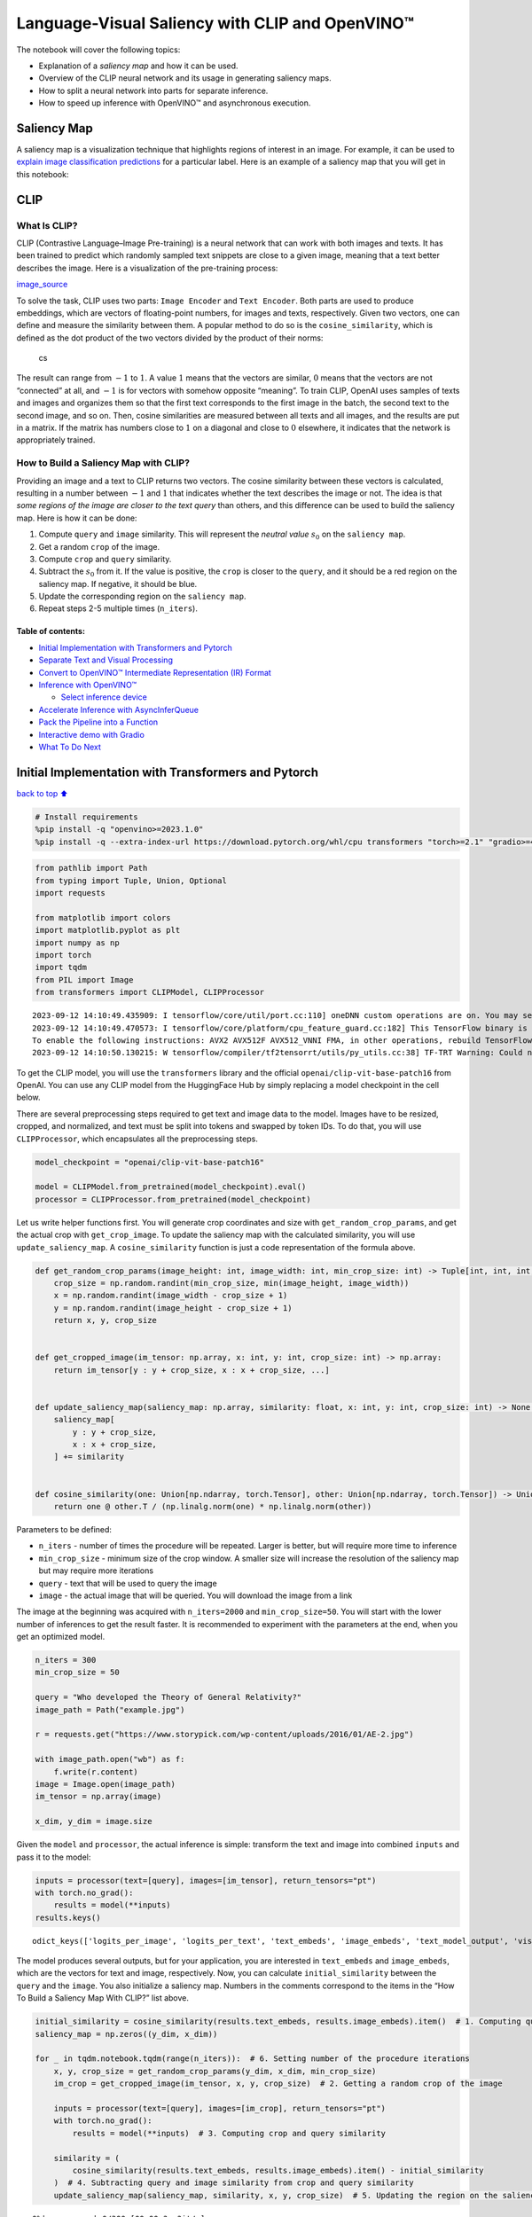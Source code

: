 Language-Visual Saliency with CLIP and OpenVINO™
================================================

The notebook will cover the following topics:

-  Explanation of a *saliency map* and how it can be used.
-  Overview of the CLIP neural network and its usage in generating
   saliency maps.
-  How to split a neural network into parts for separate inference.
-  How to speed up inference with OpenVINO™ and asynchronous execution.

Saliency Map
------------

A saliency map is a visualization technique that highlights regions of
interest in an image. For example, it can be used to `explain image
classification
predictions <https://academic.oup.com/mnras/article/511/4/5032/6529251#389668570>`__
for a particular label. Here is an example of a saliency map that you
will get in this notebook:

|image0|

CLIP
----

What Is CLIP?
~~~~~~~~~~~~~

CLIP (Contrastive Language–Image Pre-training) is a neural network that
can work with both images and texts. It has been trained to predict
which randomly sampled text snippets are close to a given image, meaning
that a text better describes the image. Here is a visualization of the
pre-training process:

|image1| `image_source <https://openai.com/blog/clip/>`__

To solve the task, CLIP uses two parts: ``Image Encoder`` and
``Text Encoder``. Both parts are used to produce embeddings, which are
vectors of floating-point numbers, for images and texts, respectively.
Given two vectors, one can define and measure the similarity between
them. A popular method to do so is the ``cosine_similarity``, which is
defined as the dot product of the two vectors divided by the product of
their norms:

.. figure:: https://user-images.githubusercontent.com/29454499/218972165-f61a82f2-9711-4ce6-84b5-58fdd1d80d10.png
   :alt: cs

   cs

The result can range from :math:`-1` to :math:`1`. A value :math:`1`
means that the vectors are similar, :math:`0` means that the vectors are
not “connected” at all, and :math:`-1` is for vectors with somehow
opposite “meaning”. To train CLIP, OpenAI uses samples of texts and
images and organizes them so that the first text corresponds to the
first image in the batch, the second text to the second image, and so
on. Then, cosine similarities are measured between all texts and all
images, and the results are put in a matrix. If the matrix has numbers
close to :math:`1` on a diagonal and close to :math:`0` elsewhere, it
indicates that the network is appropriately trained.

How to Build a Saliency Map with CLIP?
~~~~~~~~~~~~~~~~~~~~~~~~~~~~~~~~~~~~~~

Providing an image and a text to CLIP returns two vectors. The cosine
similarity between these vectors is calculated, resulting in a number
between :math:`-1` and :math:`1` that indicates whether the text
describes the image or not. The idea is that *some regions of the image
are closer to the text query* than others, and this difference can be
used to build the saliency map. Here is how it can be done:

1. Compute ``query`` and ``image`` similarity. This will represent the
   *neutral value* :math:`s_0` on the ``saliency map``.
2. Get a random ``crop`` of the image.
3. Compute ``crop`` and ``query`` similarity.
4. Subtract the :math:`s_0` from it. If the value is positive, the
   ``crop`` is closer to the ``query``, and it should be a red region on
   the saliency map. If negative, it should be blue.
5. Update the corresponding region on the ``saliency map``.
6. Repeat steps 2-5 multiple times (``n_iters``).

Table of contents:
^^^^^^^^^^^^^^^^^^

-  `Initial Implementation with Transformers and
   Pytorch <#initial-implementation-with-transformers-and-pytorch>`__
-  `Separate Text and Visual
   Processing <#separate-text-and-visual-processing>`__
-  `Convert to OpenVINO™ Intermediate Representation (IR)
   Format <#convert-to-openvino-intermediate-representation-ir-format>`__
-  `Inference with OpenVINO™ <#inference-with-openvino>`__

   -  `Select inference device <#select-inference-device>`__

-  `Accelerate Inference with
   AsyncInferQueue <#accelerate-inference-with-asyncinferqueue>`__
-  `Pack the Pipeline into a
   Function <#pack-the-pipeline-into-a-function>`__
-  `Interactive demo with Gradio <#interactive-demo-with-gradio>`__
-  `What To Do Next <#what-to-do-next>`__

.. |image0| image:: https://user-images.githubusercontent.com/29454499/218967961-9858efd5-fff2-4eb0-bde9-60852f4b31cb.JPG
.. |image1| image:: https://openaiassets.blob.core.windows.net/$web/clip/draft/20210104b/overview-a.svg

Initial Implementation with Transformers and Pytorch
----------------------------------------------------

`back to top ⬆️ <#table-of-contents>`__

.. code:: ipython3

    # Install requirements
    %pip install -q "openvino>=2023.1.0"
    %pip install -q --extra-index-url https://download.pytorch.org/whl/cpu transformers "torch>=2.1" "gradio>=4.19"

.. code:: ipython3

    from pathlib import Path
    from typing import Tuple, Union, Optional
    import requests
    
    from matplotlib import colors
    import matplotlib.pyplot as plt
    import numpy as np
    import torch
    import tqdm
    from PIL import Image
    from transformers import CLIPModel, CLIPProcessor


.. parsed-literal::

    2023-09-12 14:10:49.435909: I tensorflow/core/util/port.cc:110] oneDNN custom operations are on. You may see slightly different numerical results due to floating-point round-off errors from different computation orders. To turn them off, set the environment variable `TF_ENABLE_ONEDNN_OPTS=0`.
    2023-09-12 14:10:49.470573: I tensorflow/core/platform/cpu_feature_guard.cc:182] This TensorFlow binary is optimized to use available CPU instructions in performance-critical operations.
    To enable the following instructions: AVX2 AVX512F AVX512_VNNI FMA, in other operations, rebuild TensorFlow with the appropriate compiler flags.
    2023-09-12 14:10:50.130215: W tensorflow/compiler/tf2tensorrt/utils/py_utils.cc:38] TF-TRT Warning: Could not find TensorRT


To get the CLIP model, you will use the ``transformers`` library and the
official ``openai/clip-vit-base-patch16`` from OpenAI. You can use any
CLIP model from the HuggingFace Hub by simply replacing a model
checkpoint in the cell below.

There are several preprocessing steps required to get text and image
data to the model. Images have to be resized, cropped, and normalized,
and text must be split into tokens and swapped by token IDs. To do that,
you will use ``CLIPProcessor``, which encapsulates all the preprocessing
steps.

.. code:: ipython3

    model_checkpoint = "openai/clip-vit-base-patch16"
    
    model = CLIPModel.from_pretrained(model_checkpoint).eval()
    processor = CLIPProcessor.from_pretrained(model_checkpoint)

Let us write helper functions first. You will generate crop coordinates
and size with ``get_random_crop_params``, and get the actual crop with
``get_crop_image``. To update the saliency map with the calculated
similarity, you will use ``update_saliency_map``. A
``cosine_similarity`` function is just a code representation of the
formula above.

.. code:: ipython3

    def get_random_crop_params(image_height: int, image_width: int, min_crop_size: int) -> Tuple[int, int, int, int]:
        crop_size = np.random.randint(min_crop_size, min(image_height, image_width))
        x = np.random.randint(image_width - crop_size + 1)
        y = np.random.randint(image_height - crop_size + 1)
        return x, y, crop_size
    
    
    def get_cropped_image(im_tensor: np.array, x: int, y: int, crop_size: int) -> np.array:
        return im_tensor[y : y + crop_size, x : x + crop_size, ...]
    
    
    def update_saliency_map(saliency_map: np.array, similarity: float, x: int, y: int, crop_size: int) -> None:
        saliency_map[
            y : y + crop_size,
            x : x + crop_size,
        ] += similarity
    
    
    def cosine_similarity(one: Union[np.ndarray, torch.Tensor], other: Union[np.ndarray, torch.Tensor]) -> Union[np.ndarray, torch.Tensor]:
        return one @ other.T / (np.linalg.norm(one) * np.linalg.norm(other))

Parameters to be defined:

-  ``n_iters`` - number of times the procedure will be repeated. Larger
   is better, but will require more time to inference
-  ``min_crop_size`` - minimum size of the crop window. A smaller size
   will increase the resolution of the saliency map but may require more
   iterations
-  ``query`` - text that will be used to query the image
-  ``image`` - the actual image that will be queried. You will download
   the image from a link

The image at the beginning was acquired with ``n_iters=2000`` and
``min_crop_size=50``. You will start with the lower number of inferences
to get the result faster. It is recommended to experiment with the
parameters at the end, when you get an optimized model.

.. code:: ipython3

    n_iters = 300
    min_crop_size = 50
    
    query = "Who developed the Theory of General Relativity?"
    image_path = Path("example.jpg")
    
    r = requests.get("https://www.storypick.com/wp-content/uploads/2016/01/AE-2.jpg")
    
    with image_path.open("wb") as f:
        f.write(r.content)
    image = Image.open(image_path)
    im_tensor = np.array(image)
    
    x_dim, y_dim = image.size

Given the ``model`` and ``processor``, the actual inference is simple:
transform the text and image into combined ``inputs`` and pass it to the
model:

.. code:: ipython3

    inputs = processor(text=[query], images=[im_tensor], return_tensors="pt")
    with torch.no_grad():
        results = model(**inputs)
    results.keys()




.. parsed-literal::

    odict_keys(['logits_per_image', 'logits_per_text', 'text_embeds', 'image_embeds', 'text_model_output', 'vision_model_output'])



The model produces several outputs, but for your application, you are
interested in ``text_embeds`` and ``image_embeds``, which are the
vectors for text and image, respectively. Now, you can calculate
``initial_similarity`` between the ``query`` and the ``image``. You also
initialize a saliency map. Numbers in the comments correspond to the
items in the “How To Build a Saliency Map With CLIP?” list above.

.. code:: ipython3

    initial_similarity = cosine_similarity(results.text_embeds, results.image_embeds).item()  # 1. Computing query and image similarity
    saliency_map = np.zeros((y_dim, x_dim))
    
    for _ in tqdm.notebook.tqdm(range(n_iters)):  # 6. Setting number of the procedure iterations
        x, y, crop_size = get_random_crop_params(y_dim, x_dim, min_crop_size)
        im_crop = get_cropped_image(im_tensor, x, y, crop_size)  # 2. Getting a random crop of the image
    
        inputs = processor(text=[query], images=[im_crop], return_tensors="pt")
        with torch.no_grad():
            results = model(**inputs)  # 3. Computing crop and query similarity
    
        similarity = (
            cosine_similarity(results.text_embeds, results.image_embeds).item() - initial_similarity
        )  # 4. Subtracting query and image similarity from crop and query similarity
        update_saliency_map(saliency_map, similarity, x, y, crop_size)  # 5. Updating the region on the saliency map



.. parsed-literal::

      0%|          | 0/300 [00:00<?, ?it/s]


To visualize the resulting saliency map, you can use ``matplotlib``:

.. code:: ipython3

    plt.figure(dpi=150)
    plt.imshow(saliency_map, norm=colors.TwoSlopeNorm(vcenter=0), cmap="jet")
    plt.colorbar(location="bottom")
    plt.title(f'Query: "{query}"')
    plt.axis("off")
    plt.show()



.. image:: clip-language-saliency-map-with-output_files/clip-language-saliency-map-with-output_15_0.png


The result map is not as smooth as in the example picture because of the
lower number of iterations. However, the same red and blue areas are
clearly visible.

Let us overlay the saliency map on the image:

.. code:: ipython3

    def plot_saliency_map(image_tensor: np.ndarray, saliency_map: np.ndarray, query: Optional[str]) -> None:
        fig = plt.figure(dpi=150)
        plt.imshow(image_tensor)
        plt.imshow(
            saliency_map,
            norm=colors.TwoSlopeNorm(vcenter=0),
            cmap="jet",
            alpha=0.5,  # make saliency map trasparent to see original picture
        )
        if query:
            plt.title(f'Query: "{query}"')
        plt.axis("off")
        return fig
    
    
    plot_saliency_map(im_tensor, saliency_map, query);



.. image:: clip-language-saliency-map-with-output_files/clip-language-saliency-map-with-output_17_0.png


Separate Text and Visual Processing
-----------------------------------

`back to top ⬆️ <#table-of-contents>`__

The code above is functional, but there are some repeated computations
that can be avoided. The text embedding can be computed once because it
does not depend on the input image. This separation will also be useful
in the future. The initial preparation will remain the same since you
still need to compute the similarity between the text and the full
image. After that, the ``get_image_features`` method could be used to
obtain embeddings for the cropped images.

.. code:: ipython3

    inputs = processor(text=[query], images=[im_tensor], return_tensors="pt")
    with torch.no_grad():
        results = model(**inputs)
    text_embeds = results.text_embeds  # save text embeddings to use them later
    
    initial_similarity = cosine_similarity(text_embeds, results.image_embeds).item()
    saliency_map = np.zeros((y_dim, x_dim))
    
    for _ in tqdm.notebook.tqdm(range(n_iters)):
        x, y, crop_size = get_random_crop_params(y_dim, x_dim, min_crop_size)
        im_crop = get_cropped_image(im_tensor, x, y, crop_size)
    
        image_inputs = processor(images=[im_crop], return_tensors="pt")  # crop preprocessing
        with torch.no_grad():
            image_embeds = model.get_image_features(**image_inputs)  # calculate image embeddings only
    
        similarity = cosine_similarity(text_embeds, image_embeds).item() - initial_similarity
        update_saliency_map(saliency_map, similarity, x, y, crop_size)
    
    plot_saliency_map(im_tensor, saliency_map, query);



.. parsed-literal::

      0%|          | 0/300 [00:00<?, ?it/s]



.. image:: clip-language-saliency-map-with-output_files/clip-language-saliency-map-with-output_19_1.png


The result might be slightly different because you use random crops to
build a saliency map.

Convert to OpenVINO™ Intermediate Representation (IR) Format
------------------------------------------------------------

`back to top ⬆️ <#table-of-contents>`__

The process of building a saliency map can be quite time-consuming. To
speed it up, you will use OpenVINO. OpenVINO is an inference framework
designed to run pre-trained neural networks efficiently. One way to use
it is to convert a model from its original framework representation to
an OpenVINO Intermediate Representation (IR) format and then load it for
inference. The model currently uses PyTorch. To get an IR, you need to
use Model Conversion API. ``ov.convert_model`` function accepts PyTorch
model object and example input and converts it to OpenVINO Model
instance, that ready to load on device using ``ov.compile_model`` or can
be saved on disk using ``ov.save_model``. To separate model on text and
image parts, we overload forward method with ``get_text_features`` and
``get_image_features`` methods respectively. Internally, PyTorch
conversion to OpenVINO involves TorchScript tracing. For achieving
better conversion results, we need to guarantee that model can be
successfully traced. ``model.config.torchscript = True`` parameters
allows to prepare HuggingFace models for TorchScript tracing. More
details about that can be found in HuggingFace Transformers
`documentation <https://huggingface.co/docs/transformers/torchscript>`__

.. code:: ipython3

    import openvino as ov
    
    model_name = model_checkpoint.split("/")[-1]
    
    model.config.torchscript = True
    model.forward = model.get_text_features
    text_ov_model = ov.convert_model(
        model,
        example_input={
            "input_ids": inputs.input_ids,
            "attention_mask": inputs.attention_mask,
        },
    )
    
    # get image size after preprocessing from the processor
    crops_info = processor.image_processor.crop_size.values() if hasattr(processor, "image_processor") else processor.feature_extractor.crop_size.values()
    model.forward = model.get_image_features
    image_ov_model = ov.convert_model(
        model,
        example_input={"pixel_values": inputs.pixel_values},
        input=[1, 3, *crops_info],
    )
    
    ov_dir = Path("ir")
    ov_dir.mkdir(exist_ok=True)
    text_model_path = ov_dir / f"{model_name}_text.xml"
    image_model_path = ov_dir / f"{model_name}_image.xml"
    
    # write resulting models on disk
    ov.save_model(text_ov_model, text_model_path)
    ov.save_model(image_ov_model, image_model_path)


.. parsed-literal::

    WARNING:tensorflow:Please fix your imports. Module tensorflow.python.training.tracking.base has been moved to tensorflow.python.trackable.base. The old module will be deleted in version 2.11.


.. parsed-literal::

    [ WARNING ]  Please fix your imports. Module %s has been moved to %s. The old module will be deleted in version %s.


.. parsed-literal::

    INFO:nncf:NNCF initialized successfully. Supported frameworks detected: torch, tensorflow, onnx, openvino
    huggingface/tokenizers: The current process just got forked, after parallelism has already been used. Disabling parallelism to avoid deadlocks...
    To disable this warning, you can either:
    	- Avoid using `tokenizers` before the fork if possible
    	- Explicitly set the environment variable TOKENIZERS_PARALLELISM=(true | false)
    huggingface/tokenizers: The current process just got forked, after parallelism has already been used. Disabling parallelism to avoid deadlocks...
    To disable this warning, you can either:
    	- Avoid using `tokenizers` before the fork if possible
    	- Explicitly set the environment variable TOKENIZERS_PARALLELISM=(true | false)
    huggingface/tokenizers: The current process just got forked, after parallelism has already been used. Disabling parallelism to avoid deadlocks...
    To disable this warning, you can either:
    	- Avoid using `tokenizers` before the fork if possible
    	- Explicitly set the environment variable TOKENIZERS_PARALLELISM=(true | false)


.. parsed-literal::

    No CUDA runtime is found, using CUDA_HOME='/usr/local/cuda'
    /home/ea/work/ov_venv/lib/python3.8/site-packages/transformers/models/clip/modeling_clip.py:287: TracerWarning: Converting a tensor to a Python boolean might cause the trace to be incorrect. We can't record the data flow of Python values, so this value will be treated as a constant in the future. This means that the trace might not generalize to other inputs!
      if attn_weights.size() != (bsz * self.num_heads, tgt_len, src_len):
    /home/ea/work/ov_venv/lib/python3.8/site-packages/transformers/models/clip/modeling_clip.py:295: TracerWarning: Converting a tensor to a Python boolean might cause the trace to be incorrect. We can't record the data flow of Python values, so this value will be treated as a constant in the future. This means that the trace might not generalize to other inputs!
      if causal_attention_mask.size() != (bsz, 1, tgt_len, src_len):
    /home/ea/work/ov_venv/lib/python3.8/site-packages/transformers/models/clip/modeling_clip.py:304: TracerWarning: Converting a tensor to a Python boolean might cause the trace to be incorrect. We can't record the data flow of Python values, so this value will be treated as a constant in the future. This means that the trace might not generalize to other inputs!
      if attention_mask.size() != (bsz, 1, tgt_len, src_len):
    /home/ea/work/ov_venv/lib/python3.8/site-packages/transformers/models/clip/modeling_clip.py:327: TracerWarning: Converting a tensor to a Python boolean might cause the trace to be incorrect. We can't record the data flow of Python values, so this value will be treated as a constant in the future. This means that the trace might not generalize to other inputs!
      if attn_output.size() != (bsz * self.num_heads, tgt_len, self.head_dim):


Now, you have two separate models for text and images, stored on disk
and ready to be loaded and inferred with OpenVINO™.

Inference with OpenVINO™
------------------------

`back to top ⬆️ <#table-of-contents>`__

1. Create an instance of the ``Core`` object that will handle any
   interaction with OpenVINO runtime for you.
2. Use the ``core.read_model`` method to load the model into memory.
3. Compile the model with the ``core.compile_model`` method for a
   particular device to apply device-specific optimizations.
4. Use the compiled model for inference.

.. code:: ipython3

    core = ov.Core()
    
    text_model = core.read_model(text_model_path)
    image_model = core.read_model(image_model_path)

Select inference device
~~~~~~~~~~~~~~~~~~~~~~~

`back to top ⬆️ <#table-of-contents>`__

select device from dropdown list for running inference using OpenVINO

.. code:: ipython3

    import ipywidgets as widgets
    
    device = widgets.Dropdown(
        options=core.available_devices + ["AUTO"],
        value="AUTO",
        description="Device:",
        disabled=False,
    )
    
    device




.. parsed-literal::

    Dropdown(description='Device:', index=2, options=('CPU', 'GPU', 'AUTO'), value='AUTO')



.. code:: ipython3

    text_model = core.compile_model(model=text_model, device_name=device.value)
    image_model = core.compile_model(model=image_model, device_name=device.value)

OpenVINO supports ``numpy.ndarray`` as an input type, so you change the
``return_tensors`` to ``np``. You also convert a transformers’
``BatchEncoding`` object to a python dictionary with input names as keys
and input tensors for values.

Once you have a compiled model, the inference is similar to Pytorch - a
compiled model is callable. Just pass input data to it. Inference
results are stored in the dictionary. Once you have a compiled model,
the inference process is mostly similar.

.. code:: ipython3

    text_inputs = dict(processor(text=[query], images=[im_tensor], return_tensors="np"))
    image_inputs = text_inputs.pop("pixel_values")
    
    text_embeds = text_model(text_inputs)[0]
    image_embeds = image_model(image_inputs)[0]
    
    initial_similarity = cosine_similarity(text_embeds, image_embeds)
    saliency_map = np.zeros((y_dim, x_dim))
    
    for _ in tqdm.notebook.tqdm(range(n_iters)):
        x, y, crop_size = get_random_crop_params(y_dim, x_dim, min_crop_size)
        im_crop = get_cropped_image(im_tensor, x, y, crop_size)
    
        image_inputs = processor(images=[im_crop], return_tensors="np").pixel_values
        image_embeds = image_model(image_inputs)[image_model.output()]
    
        similarity = cosine_similarity(text_embeds, image_embeds) - initial_similarity
        update_saliency_map(saliency_map, similarity, x, y, crop_size)
    
    plot_saliency_map(im_tensor, saliency_map, query);



.. parsed-literal::

      0%|          | 0/300 [00:00<?, ?it/s]



.. image:: clip-language-saliency-map-with-output_files/clip-language-saliency-map-with-output_29_1.png


Accelerate Inference with ``AsyncInferQueue``
---------------------------------------------

`back to top ⬆️ <#table-of-contents>`__

Up until now, the pipeline was synchronous, which means that the data
preparation, model input population, model inference, and output
processing is sequential. That is a simple, but not the most effective
way to organize an inference pipeline in your case. To utilize the
available resources more efficiently, you will use ``AsyncInferQueue``.
It can be instantiated with compiled model and a number of jobs -
parallel execution threads. If you do not pass a number of jobs or pass
``0``, then OpenVINO will pick the optimal number based on your device
and heuristics. After acquiring the inference queue, you have two jobs
to do:

-  Preprocess the data and push it to the inference queue. The
   preprocessing steps will remain the same
-  Tell the inference queue what to do with the model output after the
   inference is finished. It is represented by a python function called
   ``callback`` that takes an inference result and data that you passed
   to the inference queue along with the prepared input data

Everything else will be handled by the ``AsyncInferQueue`` instance.

There is another low-hanging bit of optimization. You are expecting many
inference requests for your image model at once and want the model to
process them as fast as possible. In other words - maximize the
**throughput**. To do that, you can recompile the model giving it the
performance hint.

.. code:: ipython3

    from typing import Dict, Any
    
    
    image_model = core.read_model(image_model_path)
    
    image_model = core.compile_model(
        model=image_model,
        device_name=device.value,
        config={"PERFORMANCE_HINT": "THROUGHPUT"},
    )

.. code:: ipython3

    text_inputs = dict(processor(text=[query], images=[im_tensor], return_tensors="np"))
    image_inputs = text_inputs.pop("pixel_values")
    
    text_embeds = text_model(text_inputs)[text_model.output()]
    image_embeds = image_model(image_inputs)[image_model.output()]
    
    initial_similarity = cosine_similarity(text_embeds, image_embeds)
    saliency_map = np.zeros((y_dim, x_dim))

Your callback should do the same thing that you did after inference in
the sync mode:

-  Pull the image embeddings from an inference request.
-  Compute cosine similarity between text and image embeddings.
-  Update saliency map based.

If you do not change the progress bar, it will show the progress of
pushing data to the inference queue. To track the actual progress, you
should pass a progress bar object and call ``update`` method after
``update_saliency_map`` call.

.. code:: ipython3

    def completion_callback(
        infer_request: ov.InferRequest,  # inferente result
        user_data: Dict[str, Any],  # data that you passed along with input pixel values
    ) -> None:
        pbar = user_data.pop("pbar")
    
        image_embeds = infer_request.get_output_tensor().data
        similarity = cosine_similarity(user_data.pop("text_embeds"), image_embeds) - user_data.pop("initial_similarity")
        update_saliency_map(**user_data, similarity=similarity)
    
        pbar.update(1)  # update the progress bar
    
    
    infer_queue = ov.AsyncInferQueue(image_model)
    infer_queue.set_callback(completion_callback)

.. code:: ipython3

    def infer(
        im_tensor,
        x_dim,
        y_dim,
        text_embeds,
        image_embeds,
        initial_similarity,
        saliency_map,
        query,
        n_iters,
        min_crop_size,
        _tqdm=tqdm.notebook.tqdm,
        include_query=True,
    ):
        with _tqdm(total=n_iters) as pbar:
            for _ in range(n_iters):
                x, y, crop_size = get_random_crop_params(y_dim, x_dim, min_crop_size)
                im_crop = get_cropped_image(im_tensor, x, y, crop_size)
    
                image_inputs = processor(images=[im_crop], return_tensors="np")
    
                # push data to the queue
                infer_queue.start_async(
                    # pass inference data as usual
                    image_inputs.pixel_values,
                    # the data that will be passed to the callback after the inference complete
                    {
                        "text_embeds": text_embeds,
                        "saliency_map": saliency_map,
                        "initial_similarity": initial_similarity,
                        "x": x,
                        "y": y,
                        "crop_size": crop_size,
                        "pbar": pbar,
                    },
                )
    
            # after you pushed all data to the queue you wait until all callbacks finished
            infer_queue.wait_all()
    
        return plot_saliency_map(im_tensor, saliency_map, query if include_query else None)
    
    
    infer(
        im_tensor,
        x_dim,
        y_dim,
        text_embeds,
        image_embeds,
        initial_similarity,
        saliency_map,
        query,
        n_iters,
        min_crop_size,
        _tqdm=tqdm.notebook.tqdm,
        include_query=True,
    );



.. parsed-literal::

      0%|          | 0/300 [00:00<?, ?it/s]



.. image:: clip-language-saliency-map-with-output_files/clip-language-saliency-map-with-output_35_1.png


Pack the Pipeline into a Function
---------------------------------

`back to top ⬆️ <#table-of-contents>`__

Let us wrap all code in the function and add a user interface to it.

.. code:: ipython3

    import ipywidgets as widgets
    
    
    def build_saliency_map(
        image: Image,
        query: str,
        n_iters: int = n_iters,
        min_crop_size=min_crop_size,
        _tqdm=tqdm.notebook.tqdm,
        include_query=True,
    ):
        x_dim, y_dim = image.size
        im_tensor = np.array(image)
    
        text_inputs = dict(processor(text=[query], images=[im_tensor], return_tensors="np"))
        image_inputs = text_inputs.pop("pixel_values")
    
        text_embeds = text_model(text_inputs)[text_model.output()]
        image_embeds = image_model(image_inputs)[image_model.output()]
    
        initial_similarity = cosine_similarity(text_embeds, image_embeds)
        saliency_map = np.zeros((y_dim, x_dim))
    
        return infer(
            im_tensor,
            x_dim,
            y_dim,
            text_embeds,
            image_embeds,
            initial_similarity,
            saliency_map,
            query,
            n_iters,
            min_crop_size,
            _tqdm=_tqdm,
            include_query=include_query,
        )

The first version will enable passing a link to the image, as you have
done so far in the notebook.

.. code:: ipython3

    n_iters_widget = widgets.BoundedIntText(
        value=n_iters,
        min=1,
        max=10000,
        description="n_iters",
    )
    min_crop_size_widget = widgets.IntSlider(
        value=min_crop_size,
        min=1,
        max=200,
        description="min_crop_size",
    )
    
    
    @widgets.interact_manual(image_link="", query="", n_iters=n_iters_widget, min_crop_size=min_crop_size_widget)
    def build_saliency_map_from_image_link(
        image_link: str,
        query: str,
        n_iters: int,
        min_crop_size: int,
    ) -> None:
        try:
            image_bytes = requests.get(image_link, stream=True).raw
        except requests.RequestException as e:
            print(f"Cannot load image from link: {image_link}\nException: {e}")
            return
    
        image = Image.open(image_bytes)
        image = image.convert("RGB")  # remove transparency channel or convert grayscale 1 channel to 3 channels
    
        build_saliency_map(image, query, n_iters, min_crop_size)



.. parsed-literal::

    interactive(children=(Text(value='', continuous_update=False, description='image_link'), Text(value='', contin…


The second version will enable loading the image from your computer.

.. code:: ipython3

    import io
    
    
    load_file_widget = widgets.FileUpload(
        accept="image/*",
        multiple=False,
        description="Image file",
    )
    
    
    @widgets.interact_manual(
        file=load_file_widget,
        query="",
        n_iters=n_iters_widget,
        min_crop_size=min_crop_size_widget,
    )
    def build_saliency_map_from_file(
        file: Path,
        query: str = "",
        n_iters: int = 2000,
        min_crop_size: int = 50,
    ) -> None:
        image_bytes = io.BytesIO(file[0]["content"])
        try:
            image = Image.open(image_bytes)
        except Exception as e:
            print(f"Cannot load the image: {e}")
            return
    
        image = image.convert("RGB")
    
        build_saliency_map(image, query, n_iters, min_crop_size)



.. parsed-literal::

    interactive(children=(FileUpload(value=(), accept='image/*', description='Image file'), Text(value='', continu…


Interactive demo with Gradio
----------------------------

`back to top ⬆️ <#table-of-contents>`__

.. code:: ipython3

    import gradio as gr
    
    
    def _process(image, query, n_iters, min_crop_size, _=gr.Progress(track_tqdm=True)):
        saliency_map = build_saliency_map(image, query, n_iters, min_crop_size, _tqdm=tqdm.tqdm, include_query=False)
    
        return saliency_map
    
    
    demo = gr.Interface(
        _process,
        [
            gr.Image(label="Image", type="pil"),
            gr.Textbox(label="Query"),
            gr.Slider(1, 10000, n_iters, label="Number of iterations"),
            gr.Slider(1, 200, min_crop_size, label="Minimum crop size"),
        ],
        gr.Plot(label="Result"),
        examples=[[image_path, query]],
    )
    try:
        demo.queue().launch(debug=False)
    except Exception:
        demo.queue().launch(share=True, debug=False)
    # if you are launching remotely, specify server_name and server_port
    # demo.launch(server_name='your server name', server_port='server port in int')
    # Read more in the docs: https://gradio.app/docs/


.. parsed-literal::

    Running on local URL:  http://127.0.0.1:7860
    
    To create a public link, set `share=True` in `launch()`.








What To Do Next
---------------

`back to top ⬆️ <#table-of-contents>`__

Now that you have a convenient interface and accelerated inference, you
can explore the CLIP capabilities further. For example:

-  Can CLIP read? Can it detect text regions in general and specific
   words on the image?
-  Which famous people and places does CLIP know?
-  Can CLIP identify places on a map? Or planets, stars, and
   constellations?
-  Explore different CLIP models from HuggingFace Hub: just change the
   ``model_checkpoint`` at the beginning of the notebook.
-  Add batch processing to the pipeline: modify
   ``get_random_crop_params``, ``get_cropped_image`` and
   ``update_saliency_map`` functions to process multiple crop images at
   once and accelerate the pipeline even more.
-  Optimize models with
   `NNCF <https://docs.openvino.ai/2024/openvino-workflow/model-optimization-guide/quantizing-models-post-training/basic-quantization-flow.html>`__
   to get further acceleration. You can find example how to quantize
   CLIP model in `this
   notebook <../clip-zero-shot-image-classification>`__
